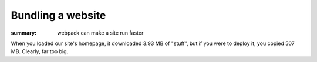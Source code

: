 Bundling a website
##################

:summary: webpack can make a site run faster


When you loaded our site's homepage, it downloaded 3.93 MB of "stuff", but if you were to deploy it, 
you copied 507 MB. Clearly, far too big.



